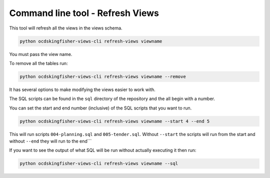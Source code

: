 Command line tool - Refresh Views
===========================================

This tool will refresh all the views in the views schema.  

.. code-block:: shell-session

    python ocdskingfisher-views-cli refresh-views viewname

You must pass the view name.

To remove all the tables run:

.. code-block:: shell-session

    python ocdskingfisher-views-cli refresh-views viewname --remove


It has several options to make modifying the views easier to work with.

The SQL scripts can be found in the ``sql`` directory of the repository and the all begin with a number.

You can set the start and end number (inclusive) of the SQL scripts that you want to run.

.. code-block:: shell-session

    python ocdskingfisher-views-cli refresh-views viewname --start 4 --end 5

This will run scripts ``004-planning.sql`` and ``005-tender.sql``.  Without ``--start`` the scripts will run from the start and without ``--end`` they will run to the end```

If you want to see the output of what SQL will be run without actually executing it then run:

.. code-block:: shell-session

    python ocdskingfisher-views-cli refresh-views viewname --sql

